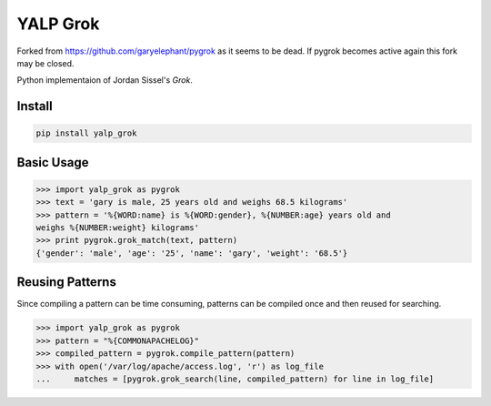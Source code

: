 YALP Grok
=========

|build-status| |coverage| |deps| |pypi|

.. |build-status| image:: http://img.shields.io/travis/yalp-log/yalp-grok/master.svg?style=flat
    :alt: Build Status
    :scale: 100%
    :target: https://travis-ci.org/yalp-log/yalp-grok

.. |coverage| image:: http://img.shields.io/coveralls/yalp-log/yalp-grok.svg?style=flat
    :alt: Coveralls Status
    :scale: 100%
    :target: https://coveralls.io/r/yalp-log/yalp-grok?branch=master

.. |codecov| image:: https://img.shields.io/codecov/c/github/yalp-log/yalp-grok/master.svg
    :alt: Codecov Status
    :scale: 100%
    :target: https://codecov.io/gh/yalp-log/yalp-grok

.. |deps| image:: http://img.shields.io/gemnasium/yalp-log/yalp-grok.svg?style=flat
    :alt: Dependency Status
    :scale: 100%
    :target: https://gemnasium.com/yalp-log/yalp-grok

.. |pypi| image:: http://img.shields.io/pypi/v/yalp_grok.svg?style=flat
    :alt: PyPi version
    :scale: 100%
    :target: https://pypi.python.org/pypi/yalp_grok


Forked from https://github.com/garyelephant/pygrok as it seems to be dead. If
pygrok becomes active again this fork may be closed.

Python implementaion of Jordan Sissel's `Grok`.

Install
-------

.. code-block:: bash

    pip install yalp_grok

Basic Usage
-----------

.. code-block:: python

    >>> import yalp_grok as pygrok
    >>> text = 'gary is male, 25 years old and weighs 68.5 kilograms'
    >>> pattern = '%{WORD:name} is %{WORD:gender}, %{NUMBER:age} years old and
    weighs %{NUMBER:weight} kilograms'
    >>> print pygrok.grok_match(text, pattern)
    {'gender': 'male', 'age': '25', 'name': 'gary', 'weight': '68.5'}

Reusing Patterns
----------------

Since compiling a pattern can be time consuming, patterns can be compiled once
and then reused for searching.

.. code-block:: python

    >>> import yalp_grok as pygrok
    >>> pattern = "%{COMMONAPACHELOG}"
    >>> compiled_pattern = pygrok.compile_pattern(pattern)
    >>> with open('/var/log/apache/access.log', 'r') as log_file
    ...     matches = [pygrok.grok_search(line, compiled_pattern) for line in log_file]

.. _Grok: https://github.com/jordansissel/grok 
